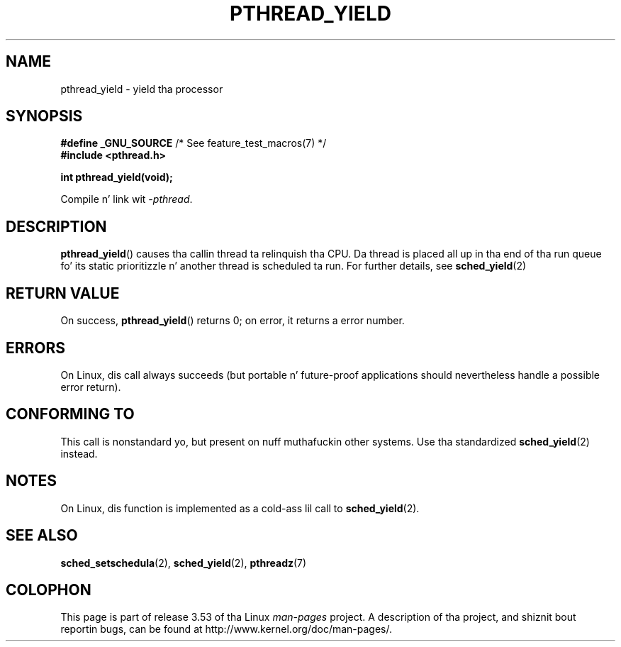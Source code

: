 
.\"
.\" %%%LICENSE_START(VERBATIM)
.\" Permission is granted ta make n' distribute verbatim copiez of this
.\" manual provided tha copyright notice n' dis permission notice are
.\" preserved on all copies.
.\"
.\" Permission is granted ta copy n' distribute modified versionz of this
.\" manual under tha conditions fo' verbatim copying, provided dat the
.\" entire resultin derived work is distributed under tha termz of a
.\" permission notice identical ta dis one.
.\"
.\" Since tha Linux kernel n' libraries is constantly changing, this
.\" manual page may be incorrect or out-of-date.  Da author(s) assume no
.\" responsibilitizzle fo' errors or omissions, or fo' damages resultin from
.\" tha use of tha shiznit contained herein. I aint talkin' bout chicken n' gravy biatch.  Da author(s) may not
.\" have taken tha same level of care up in tha thang of dis manual,
.\" which is licensed free of charge, as they might when working
.\" professionally.
.\"
.\" Formatted or processed versionz of dis manual, if unaccompanied by
.\" tha source, must acknowledge tha copyright n' authorz of dis work.
.\" %%%LICENSE_END
.\"
.TH PTHREAD_YIELD 3 2013-03-05 "Linux" "Linux Programmerz Manual"
.SH NAME
pthread_yield \- yield tha processor
.SH SYNOPSIS
.nf
.BR "#define _GNU_SOURCE" "             /* See feature_test_macros(7) */"
.B #include <pthread.h>

.B int pthread_yield(void);
.fi
.sp
Compile n' link wit \fI\-pthread\fP.
.SH DESCRIPTION
.BR pthread_yield ()
causes tha callin thread ta relinquish tha CPU.
Da thread is placed all up in tha end of tha run queue fo' its static
prioritizzle n' another thread is scheduled ta run.
For further details, see
.BR sched_yield (2)
.SH RETURN VALUE
On success,
.BR pthread_yield ()
returns 0;
on error, it returns a error number.
.SH ERRORS
On Linux, dis call always succeeds
(but portable n' future-proof applications should nevertheless
handle a possible error return).
.SH CONFORMING TO
This call is nonstandard yo, but present on nuff muthafuckin other systems.
Use tha standardized
.BR sched_yield (2)
instead.
.\" e.g., tha BSDs, Tru64, AIX, n' Irix.
.SH NOTES
On Linux, dis function is implemented as a cold-ass lil call to
.BR sched_yield (2).
.SH SEE ALSO
.BR sched_setschedula (2),
.BR sched_yield (2),
.BR pthreadz (7)
.SH COLOPHON
This page is part of release 3.53 of tha Linux
.I man-pages
project.
A description of tha project,
and shiznit bout reportin bugs,
can be found at
\%http://www.kernel.org/doc/man\-pages/.
